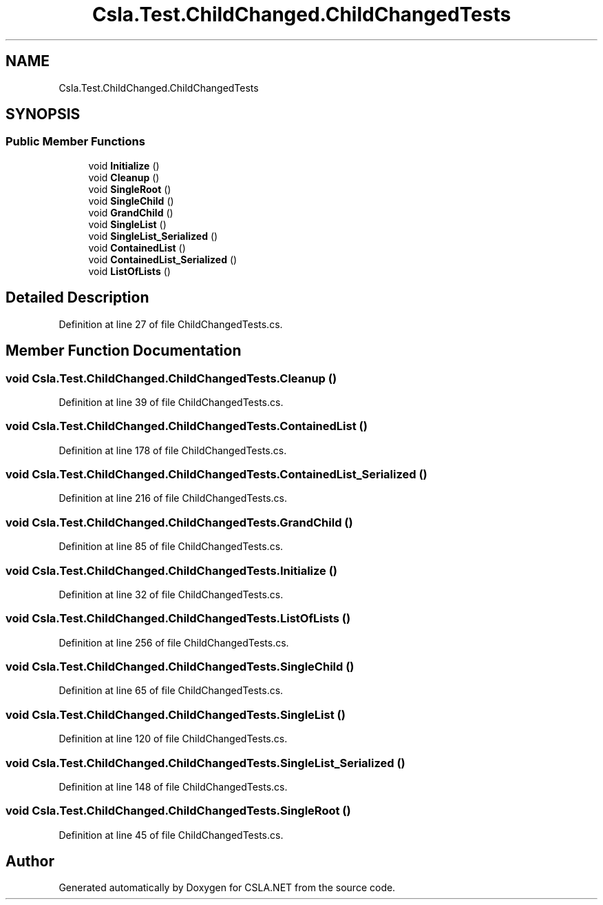 .TH "Csla.Test.ChildChanged.ChildChangedTests" 3 "Wed Jul 21 2021" "Version 5.4.2" "CSLA.NET" \" -*- nroff -*-
.ad l
.nh
.SH NAME
Csla.Test.ChildChanged.ChildChangedTests
.SH SYNOPSIS
.br
.PP
.SS "Public Member Functions"

.in +1c
.ti -1c
.RI "void \fBInitialize\fP ()"
.br
.ti -1c
.RI "void \fBCleanup\fP ()"
.br
.ti -1c
.RI "void \fBSingleRoot\fP ()"
.br
.ti -1c
.RI "void \fBSingleChild\fP ()"
.br
.ti -1c
.RI "void \fBGrandChild\fP ()"
.br
.ti -1c
.RI "void \fBSingleList\fP ()"
.br
.ti -1c
.RI "void \fBSingleList_Serialized\fP ()"
.br
.ti -1c
.RI "void \fBContainedList\fP ()"
.br
.ti -1c
.RI "void \fBContainedList_Serialized\fP ()"
.br
.ti -1c
.RI "void \fBListOfLists\fP ()"
.br
.in -1c
.SH "Detailed Description"
.PP 
Definition at line 27 of file ChildChangedTests\&.cs\&.
.SH "Member Function Documentation"
.PP 
.SS "void Csla\&.Test\&.ChildChanged\&.ChildChangedTests\&.Cleanup ()"

.PP
Definition at line 39 of file ChildChangedTests\&.cs\&.
.SS "void Csla\&.Test\&.ChildChanged\&.ChildChangedTests\&.ContainedList ()"

.PP
Definition at line 178 of file ChildChangedTests\&.cs\&.
.SS "void Csla\&.Test\&.ChildChanged\&.ChildChangedTests\&.ContainedList_Serialized ()"

.PP
Definition at line 216 of file ChildChangedTests\&.cs\&.
.SS "void Csla\&.Test\&.ChildChanged\&.ChildChangedTests\&.GrandChild ()"

.PP
Definition at line 85 of file ChildChangedTests\&.cs\&.
.SS "void Csla\&.Test\&.ChildChanged\&.ChildChangedTests\&.Initialize ()"

.PP
Definition at line 32 of file ChildChangedTests\&.cs\&.
.SS "void Csla\&.Test\&.ChildChanged\&.ChildChangedTests\&.ListOfLists ()"

.PP
Definition at line 256 of file ChildChangedTests\&.cs\&.
.SS "void Csla\&.Test\&.ChildChanged\&.ChildChangedTests\&.SingleChild ()"

.PP
Definition at line 65 of file ChildChangedTests\&.cs\&.
.SS "void Csla\&.Test\&.ChildChanged\&.ChildChangedTests\&.SingleList ()"

.PP
Definition at line 120 of file ChildChangedTests\&.cs\&.
.SS "void Csla\&.Test\&.ChildChanged\&.ChildChangedTests\&.SingleList_Serialized ()"

.PP
Definition at line 148 of file ChildChangedTests\&.cs\&.
.SS "void Csla\&.Test\&.ChildChanged\&.ChildChangedTests\&.SingleRoot ()"

.PP
Definition at line 45 of file ChildChangedTests\&.cs\&.

.SH "Author"
.PP 
Generated automatically by Doxygen for CSLA\&.NET from the source code\&.
